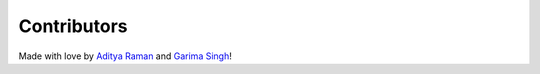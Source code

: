 Contributors
============

Made with love by `Aditya Raman <https://github.com/ramanaditya>`_ and `Garima Singh <https://github.com/grimmmyshini>`_!
